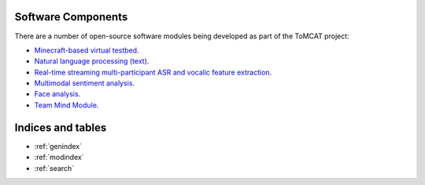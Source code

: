Software Components
===================

There are a number of open-source software modules being developed as part of
the ToMCAT project:

* `Minecraft-based virtual testbed <https://github.com/ml4ai/tomcat>`_.
* `Natural language processing (text) <https://github.com/clulab/tomcat-text>`_.
* `Real-time streaming multi-participant ASR and vocalic feature extraction <https://github.com/ml4ai/tomcat-speechAnalyzer>`_.
* `Multimodal sentiment analysis <https://github.com/clulab/tomcat-speech>`_.
* `Face analysis <https://github.com/ml4ai/tomcat-faceAnalyzer>`_.
* `Team Mind Module <https://github.com/ml4ai/tomcat-tmm>`_.

Indices and tables
==================

* :ref:`genindex`
* :ref:`modindex`
* :ref:`search`
